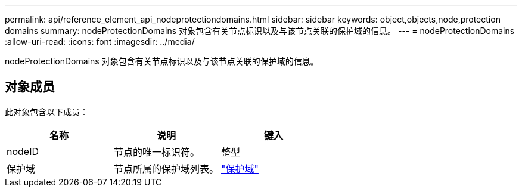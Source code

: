 ---
permalink: api/reference_element_api_nodeprotectiondomains.html 
sidebar: sidebar 
keywords: object,objects,node,protection domains 
summary: nodeProtectionDomains 对象包含有关节点标识以及与该节点关联的保护域的信息。 
---
= nodeProtectionDomains
:allow-uri-read: 
:icons: font
:imagesdir: ../media/


[role="lead"]
nodeProtectionDomains 对象包含有关节点标识以及与该节点关联的保护域的信息。



== 对象成员

此对象包含以下成员：

|===
| 名称 | 说明 | 键入 


 a| 
nodeID
 a| 
节点的唯一标识符。
 a| 
整型



 a| 
保护域
 a| 
节点所属的保护域列表。
 a| 
link:reference_element_api_protectiondomain.html["保护域"]

|===